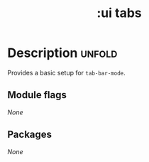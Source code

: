 #+title: :ui tabs
#+created: 2024-06-24

* Description :unfold:
Provides a basic setup for ~tab-bar-mode~.

** Module flags
/None/

** Packages
/None/

